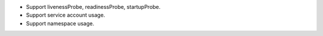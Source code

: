 - Support livenessProbe, readinessProbe, startupProbe.
- Support service account usage.
- Support namespace usage.
